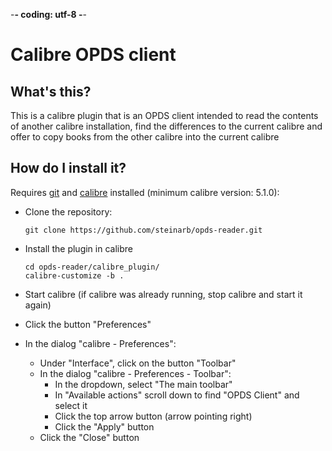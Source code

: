 -*- coding: utf-8 -*-

* Calibre OPDS client
** What's this?
This is a calibre plugin that is an OPDS client intended to read the contents of another calibre installation, find the differences to the current calibre and offer to copy books from the other calibre into the current calibre
** How do I install it?
Requires [[https://git-scm.com/downloads][git]] and [[https://calibre-ebook.com/download][calibre]] installed (minimum calibre version: 5.1.0):
 - Clone the repository:
   #+BEGIN_EXAMPLE
     git clone https://github.com/steinarb/opds-reader.git
   #+END_EXAMPLE
 - Install the plugin in calibre
   #+BEGIN_EXAMPLE
     cd opds-reader/calibre_plugin/
     calibre-customize -b .
   #+END_EXAMPLE
 - Start calibre (if calibre was already running, stop calibre and start it again)
 - Click the button "Preferences"
 - In the dialog "calibre - Preferences":
   - Under "Interface", click on the button "Toolbar"
   - In the dialog "calibre - Preferences - Toolbar":
     - In the dropdown, select "The main toolbar"
     - In "Available actions" scroll down to find "OPDS Client" and select it
     - Click the top arrow button (arrow pointing right)
     - Click the "Apply" button
   - Click the "Close" button
** How do I use it?
I made this tool to backup my book collection between two PCs in my home LAN, and that is the procedure I will document here:
  1. In the calibre you wish to copy from (in this example called calibre1.home.lan):
     1. Click Preferences
     2. In the "calibre - Preferences" dialog:
        1. Click "Sharing over the net"
        2. In the "calibre - Preferences - Sharing over the net" dialog:
           1. Click the "Start Server" button
           2. Select the checkbox "Run server automatically when calibre starts"
           3. Click the "Apply" button
        3. Click the "close" button
  2. In the calibre you wish to copy to
     1. Install this plugin (see the "How do I install it?" section)
     2. Click the "OPDS client" button
     3. In the "OPDS client" dialog
        1. Edit the "OPDS URL" value, change
           : http://localhost:8080/opds
           to
           : http://calibre1.home.lan:8080/opds
           and then press the RETURN key on the keyboard
        2. Click the "Download OPDS" button
        3. Wait until the OPDS feed has finished loading (this may take some time if there is a large number of books to load)
           - Note: if no books appear, try unchecking the "Hide books already in the library" checkbox.  If that makes a lot of books appear, it means that the two calibre instances have the same books
        4. select the books you wish to copy into the current calibre and click the "Download selected books"
           - calibre will start downloading and installing the books:
             - The Jobs counter in calibre's lower right corner, will show a decrementing number and the icon will spin
             - The book list will be updated as the books are downloaded
        5. The downloaded books will be in approximately the same order as in the original, but the time stamp will be the download time. To fix the time stamp, click on the "Fix timestamps of the selection" button
           - The updated timestamps may not show up immediatly, but they will show up after the first update of the display, and the books will be ordered according to the timestamp after stopping and starting calibre
** License
This calibre plugin is copyright Steinar Bang, 2015, and licensed Under GPL version 3.

See the LICENSE file for more detail.
